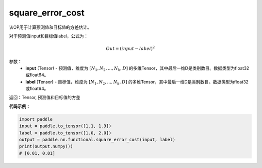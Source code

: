 .. _cn_api_fluid_layers_square_error_cost:

square_error_cost
-------------------------------

.. py:function:: paddle.fluid.layers.square_error_cost(input,label)


该OP用于计算预测值和目标值的方差估计。

对于预测值input和目标值label，公式为：

.. math::

    Out = (input-label)^{2}

参数：
    - **input** (Tensor) - 预测值，维度为 :math:`[N_1, N_2, ..., N_k, D]` 的多维Tensor，其中最后一维D是类别数目。数据类型为float32或float64。
    - **label** (Tensor) - 目标值，维度为 :math:`[N_1, N_2, ..., N_k, D]` 的多维Tensor，其中最后一维D是类别数目。数据类型为float32或float64。

返回：Tensor, 预测值和目标值的方差


**代码示例**：

.. code-block:: python

    import paddle
    input = paddle.to_tensor([1.1, 1.9])
    label = paddle.to_tensor([1.0, 2.0])
    output = paddle.nn.functional.square_error_cost(input, label)
    print(output.numpy())
    # [0.01, 0.01]


